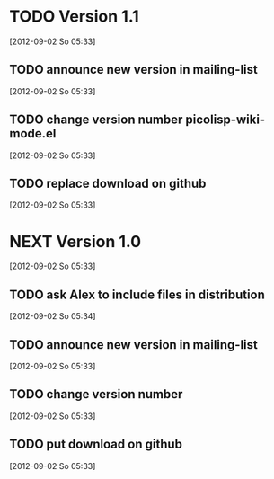 * TODO Version 1.1
  [2012-09-02 So 05:33]

** TODO announce new version in mailing-list
  [2012-09-02 So 05:33]
** TODO change version number picolisp-wiki-mode.el
  [2012-09-02 So 05:33]
** TODO replace download on github
  [2012-09-02 So 05:33]


* NEXT Version 1.0
  [2012-09-02 So 05:33]

** TODO ask Alex to include files in distribution
   [2012-09-02 So 05:34]
** TODO announce new version in mailing-list
  [2012-09-02 So 05:33]
** TODO change version number   
  [2012-09-02 So 05:33]
** TODO put download on github
  [2012-09-02 So 05:33]


